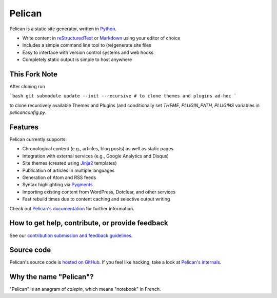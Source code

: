 Pelican |build-status| |pypi-version|
=====================================

Pelican is a static site generator, written in Python_.

* Write content in reStructuredText_ or Markdown_ using your editor of choice
* Includes a simple command line tool to (re)generate site files
* Easy to interface with version control systems and web hooks
* Completely static output is simple to host anywhere


This Fork Note
--------
After cloning run

```bash
git submodule update --init --recursive # to clone themes and plugins ad-hoc
```

to clone recursively available Themes and Plugins (and conditionally set `THEME`, `PLUGIN_PATH`, `PLUGINS` variables in `pelicanconfig.py`.

Features
--------

Pelican currently supports:

* Chronological content (e.g., articles, blog posts) as well as static pages
* Integration with external services (e.g., Google Analytics and Disqus)
* Site themes (created using Jinja2_ templates)
* Publication of articles in multiple languages
* Generation of Atom and RSS feeds
* Syntax highlighting via Pygments_
* Importing existing content from WordPress, Dotclear, and other services
* Fast rebuild times due to content caching and selective output writing

Check out `Pelican's documentation`_ for further information.


How to get help, contribute, or provide feedback
------------------------------------------------

See our `contribution submission and feedback guidelines <CONTRIBUTING.rst>`_.


Source code
-----------

Pelican's source code is `hosted on GitHub`_. If you feel like hacking,
take a look at `Pelican's internals`_.


Why the name "Pelican"?
-----------------------

"Pelican" is an anagram of *calepin*, which means "notebook" in French.


.. Links

.. _Python: http://www.python.org/
.. _reStructuredText: http://docutils.sourceforge.net/rst.html
.. _Markdown: http://daringfireball.net/projects/markdown/
.. _Jinja2: http://jinja.pocoo.org/
.. _Pygments: http://pygments.org/
.. _`Pelican's documentation`: http://docs.getpelican.com/
.. _`Pelican's internals`: http://docs.getpelican.com/en/latest/internals.html
.. _`hosted on GitHub`: https://github.com/getpelican/pelican

.. |build-status| image:: https://img.shields.io/travis/getpelican/pelican/master.svg
   :target: https://travis-ci.org/getpelican/pelican
   :alt: Travis CI: continuous integration status
.. |pypi-version| image:: https://img.shields.io/pypi/v/pelican.svg
   :target: https://pypi.python.org/pypi/pelican
   :alt: PyPI: the Python Package Index

